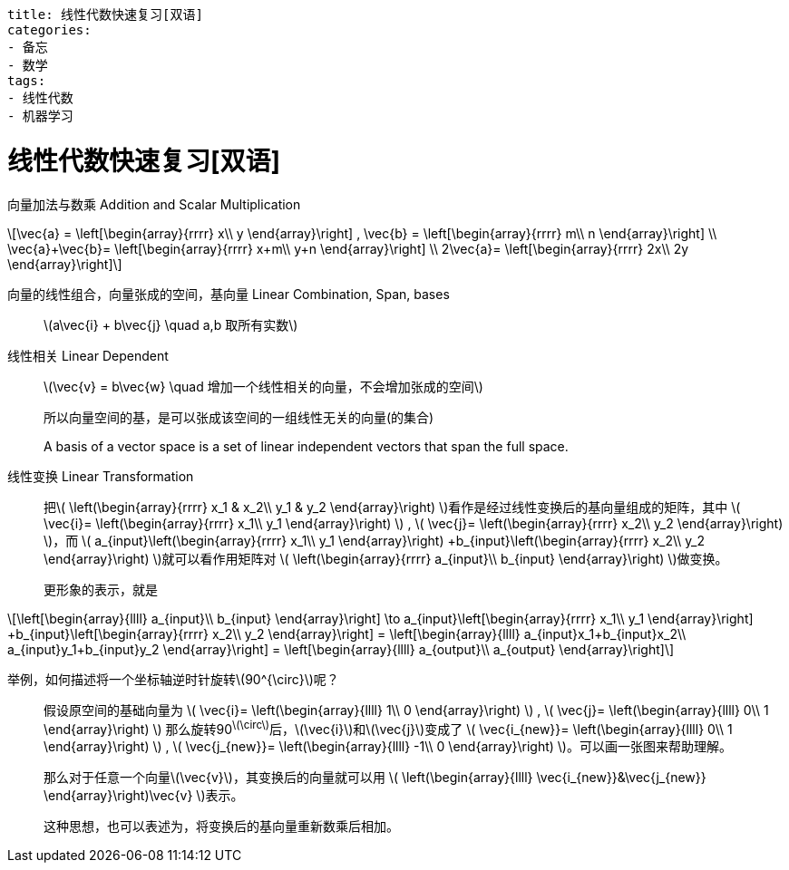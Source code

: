 ----
title: 线性代数快速复习[双语]
categories:
- 备忘
- 数学
tags:
- 线性代数
- 机器学习
----



= 线性代数快速复习[双语]
:stem: latexmath

向量加法与数乘 Addition and Scalar Multiplication::

[latexmath,role="left_mathjax"]
++++
\vec{a} =
\left[\begin{array}{rrrr}
  x\\
  y
\end{array}\right]
,
\vec{b} =
\left[\begin{array}{rrrr}
  m\\
  n
\end{array}\right]
\\

\vec{a}+\vec{b}=
\left[\begin{array}{rrrr}
  x+m\\
  y+n
\end{array}\right]
\\

2\vec{a}=
\left[\begin{array}{rrrr}
  2x\\
  2y
\end{array}\right]
++++

向量的线性组合，向量张成的空间，基向量 Linear Combination, Span, bases::

latexmath:[a\vec{i} + b\vec{j} \quad a,b 取所有实数]

线性相关 Linear Dependent::

latexmath:[\vec{v} = b\vec{w} \quad 增加一个线性相关的向量，不会增加张成的空间]
+
所以向量空间的基，是可以张成该空间的一组线性无关的向量(的集合)
+
A basis of a vector space is a set of linear independent vectors that span the full space.

线性变换 Linear Transformation::

把latexmath:[
\left(\begin{array}{rrrr}
  x_1 & x_2\\
  y_1 & y_2
\end{array}\right)
]看作是经过线性变换后的基向量组成的矩阵，其中
latexmath:[
\vec{i}=
\left(\begin{array}{rrrr}
  x_1\\
  y_1
\end{array}\right)
]
,
latexmath:[
\vec{j}=
\left(\begin{array}{rrrr}
  x_2\\
  y_2
\end{array}\right)
]，而
latexmath:[
a_{input}\left(\begin{array}{rrrr}
   x_1\\
   y_1
 \end{array}\right)
+b_{input}\left(\begin{array}{rrrr}
    x_2\\
    y_2
  \end{array}\right)
]就可以看作用矩阵对
latexmath:[
\left(\begin{array}{rrrr}
  a_{input}\\
  b_{input}
\end{array}\right)
]做变换。
+
更形象的表示，就是
[latexmath]
++++
\left[\begin{array}{llll}
  a_{input}\\
  b_{input}
\end{array}\right]
\to

a_{input}\left[\begin{array}{rrrr}
   x_1\\
   y_1
 \end{array}\right]
+b_{input}\left[\begin{array}{rrrr}
    x_2\\
    y_2
  \end{array}\right]
=

\left[\begin{array}{llll}
  a_{input}x_1+b_{input}x_2\\
  a_{input}y_1+b_{input}y_2
\end{array}\right]
=
\left[\begin{array}{llll}
  a_{output}\\
  a_{output}
\end{array}\right]
++++

举例，如何描述将一个坐标轴逆时针旋转stem:[90^{\circ}]呢？::

假设原空间的基础向量为
latexmath:[
\vec{i}=
\left(\begin{array}{llll}
  1\\
  0
\end{array}\right)
]
,
latexmath:[
\vec{j}=
\left(\begin{array}{llll}
  0\\
  1
\end{array}\right)
]
那么旋转90^latexmath:[\circ]^后，latexmath:[\vec{i}]和latexmath:[\vec{j}]变成了
latexmath:[
\vec{i_{new}}=
\left(\begin{array}{llll}
  0\\
  1
\end{array}\right)
]
,
latexmath:[
\vec{j_{new}}=
\left(\begin{array}{llll}
  -1\\
  0
\end{array}\right)
]。可以画一张图来帮助理解。
+
那么对于任意一个向量latexmath:[\vec{v}]，其变换后的向量就可以用
latexmath:[
\left(\begin{array}{llll}
  \vec{i_{new}}&\vec{j_{new}}
\end{array}\right)\vec{v}
]表示。
+
这种思想，也可以表述为，将变换后的基向量重新数乘后相加。

